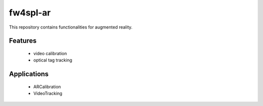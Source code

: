 ***********
fw4spl-ar
***********

This repository contains functionalities for augmented reality.

---------
Features
---------
 - video calibration
 - optical tag tracking

------------
Applications
------------
 - ARCalibration
 - VideoTracking
